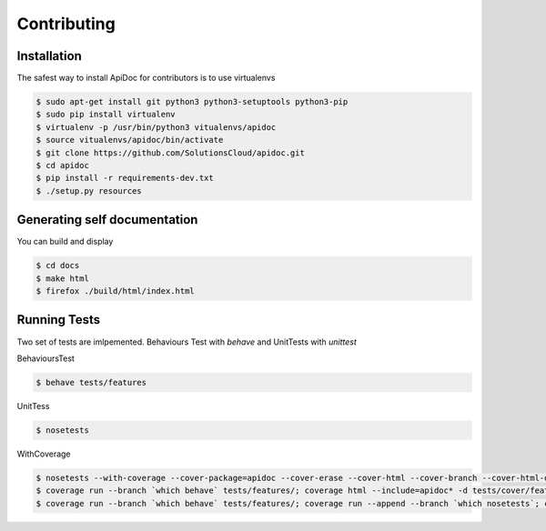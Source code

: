 Contributing
============

Installation
------------

The safest way to install ApiDoc for contributors is to use virtualenvs

.. code-block:: console

    $ sudo apt-get install git python3 python3-setuptools python3-pip
    $ sudo pip install virtualenv
    $ virtualenv -p /usr/bin/python3 vitualenvs/apidoc
    $ source vitualenvs/apidoc/bin/activate
    $ git clone https://github.com/SolutionsCloud/apidoc.git
    $ cd apidoc
    $ pip install -r requirements-dev.txt
    $ ./setup.py resources


Generating self documentation
-----------------------------

You can build and display

.. code-block:: console

     $ cd docs
     $ make html
     $ firefox ./build/html/index.html


Running Tests
-------------

Two set of tests are imlpemented. Behaviours Test with `behave` and UnitTests with `unittest`

BehavioursTest

.. code-block:: console

    $ behave tests/features


UnitTess


.. code-block:: console

    $ nosetests

WithCoverage


.. code-block:: console

    $ nosetests --with-coverage --cover-package=apidoc --cover-erase --cover-html --cover-branch --cover-html-dir=tests/cover/unit
    $ coverage run --branch `which behave` tests/features/; coverage html --include=apidoc* -d tests/cover/features
    $ coverage run --branch `which behave` tests/features/; coverage run --append --branch `which nosetests`; coverage html --include=apidoc* -d tests/cover/unified

